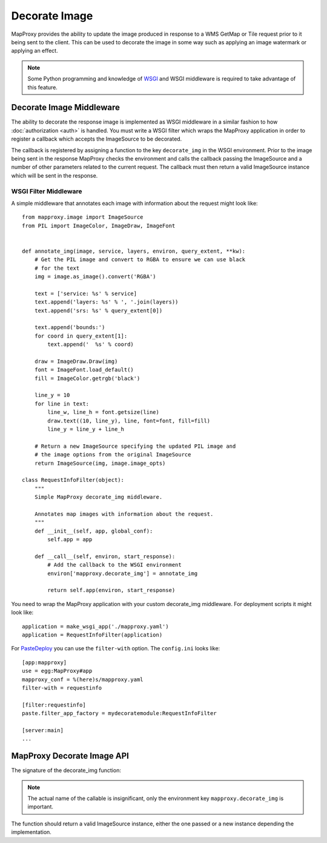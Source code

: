 Decorate Image
==============

MapProxy provides the ability to update the image produced in response to a WMS GetMap or Tile request prior to it being sent to the client. This can be used to decorate the image in some way such as applying an image watermark or applying an effect.

.. note:: Some Python programming and knowledge of `WSGI <http://wsgi.org>`_ and WSGI middleware is required to take advantage of this feature.

Decorate Image Middleware
-------------------------

The ability to decorate the response image is implemented as WSGI middleware in a similar fashion to how :doc:`authorization <auth>` is handled. You must write a WSGI filter which wraps the MapProxy application in order to register a callback which accepts the ImageSource to be decorated.

The callback is registered by assigning a function to the key ``decorate_img`` in the WSGI environment. Prior to the image being sent in the response MapProxy checks the environment and calls the callback passing the ImageSource and a number of other parameters related to the current request. The callback must then return a valid ImageSource instance which will be sent in the response.

WSGI Filter Middleware
~~~~~~~~~~~~~~~~~~~~~~

A simple middleware that annotates each image with information about the request might look like::

  from mapproxy.image import ImageSource
  from PIL import ImageColor, ImageDraw, ImageFont


  def annotate_img(image, service, layers, environ, query_extent, **kw):
      # Get the PIL image and convert to RGBA to ensure we can use black
      # for the text
      img = image.as_image().convert('RGBA')

      text = ['service: %s' % service]
      text.append('layers: %s' % ', '.join(layers))
      text.append('srs: %s' % query_extent[0])

      text.append('bounds:')
      for coord in query_extent[1]:
          text.append('  %s' % coord)

      draw = ImageDraw.Draw(img)
      font = ImageFont.load_default()
      fill = ImageColor.getrgb('black')

      line_y = 10
      for line in text:
          line_w, line_h = font.getsize(line)
          draw.text((10, line_y), line, font=font, fill=fill)
          line_y = line_y + line_h

      # Return a new ImageSource specifying the updated PIL image and
      # the image options from the original ImageSource
      return ImageSource(img, image.image_opts)

  class RequestInfoFilter(object):
      """
      Simple MapProxy decorate_img middleware.

      Annotates map images with information about the request.
      """
      def __init__(self, app, global_conf):
          self.app = app

      def __call__(self, environ, start_response):
          # Add the callback to the WSGI environment
          environ['mapproxy.decorate_img'] = annotate_img

          return self.app(environ, start_response)

You need to wrap the MapProxy application with your custom decorate_img middleware. For deployment scripts it might look like::

    application = make_wsgi_app('./mapproxy.yaml')
    application = RequestInfoFilter(application)

For `PasteDeploy`_ you can use the ``filter-with`` option. The ``config.ini`` looks like::

  [app:mapproxy]
  use = egg:MapProxy#app
  mapproxy_conf = %(here)s/mapproxy.yaml
  filter-with = requestinfo

  [filter:requestinfo]
  paste.filter_app_factory = mydecoratemodule:RequestInfoFilter

  [server:main]
  ...

.. _`PasteDeploy`: http://pythonpaste.org/deploy/

MapProxy Decorate Image API
---------------------------

The signature of the decorate_img function:

.. function:: decorate_img(image, service, layers=[], environ=None, query_extent=None, **kw)

  :param image: ImageSource instance to be decorated
  :param service: service associated with the current request (e.g. ``wms.map``, ``tms`` or ``wmts``)
  :param layers: list of layer names specified in the request
  :param environ: the request WSGI environment
  :param query_extent: a tuple of the SRS (e.g. ``EPSG:4326``) and the BBOX
    of the request
  :rtype: ImageSource

  The ``environ`` and ``query_extent`` parameters are optional and can be ignored by the callback. The arguments might get extended in future versions of MapProxy. Therefore you should collect further arguments in a catch-all keyword argument (i.e. ``**kw``).

.. note:: The actual name of the callable is insignificant, only the environment key ``mapproxy.decorate_img`` is important.

The function should return a valid ImageSource instance, either the one passed or a new instance depending the implementation.

